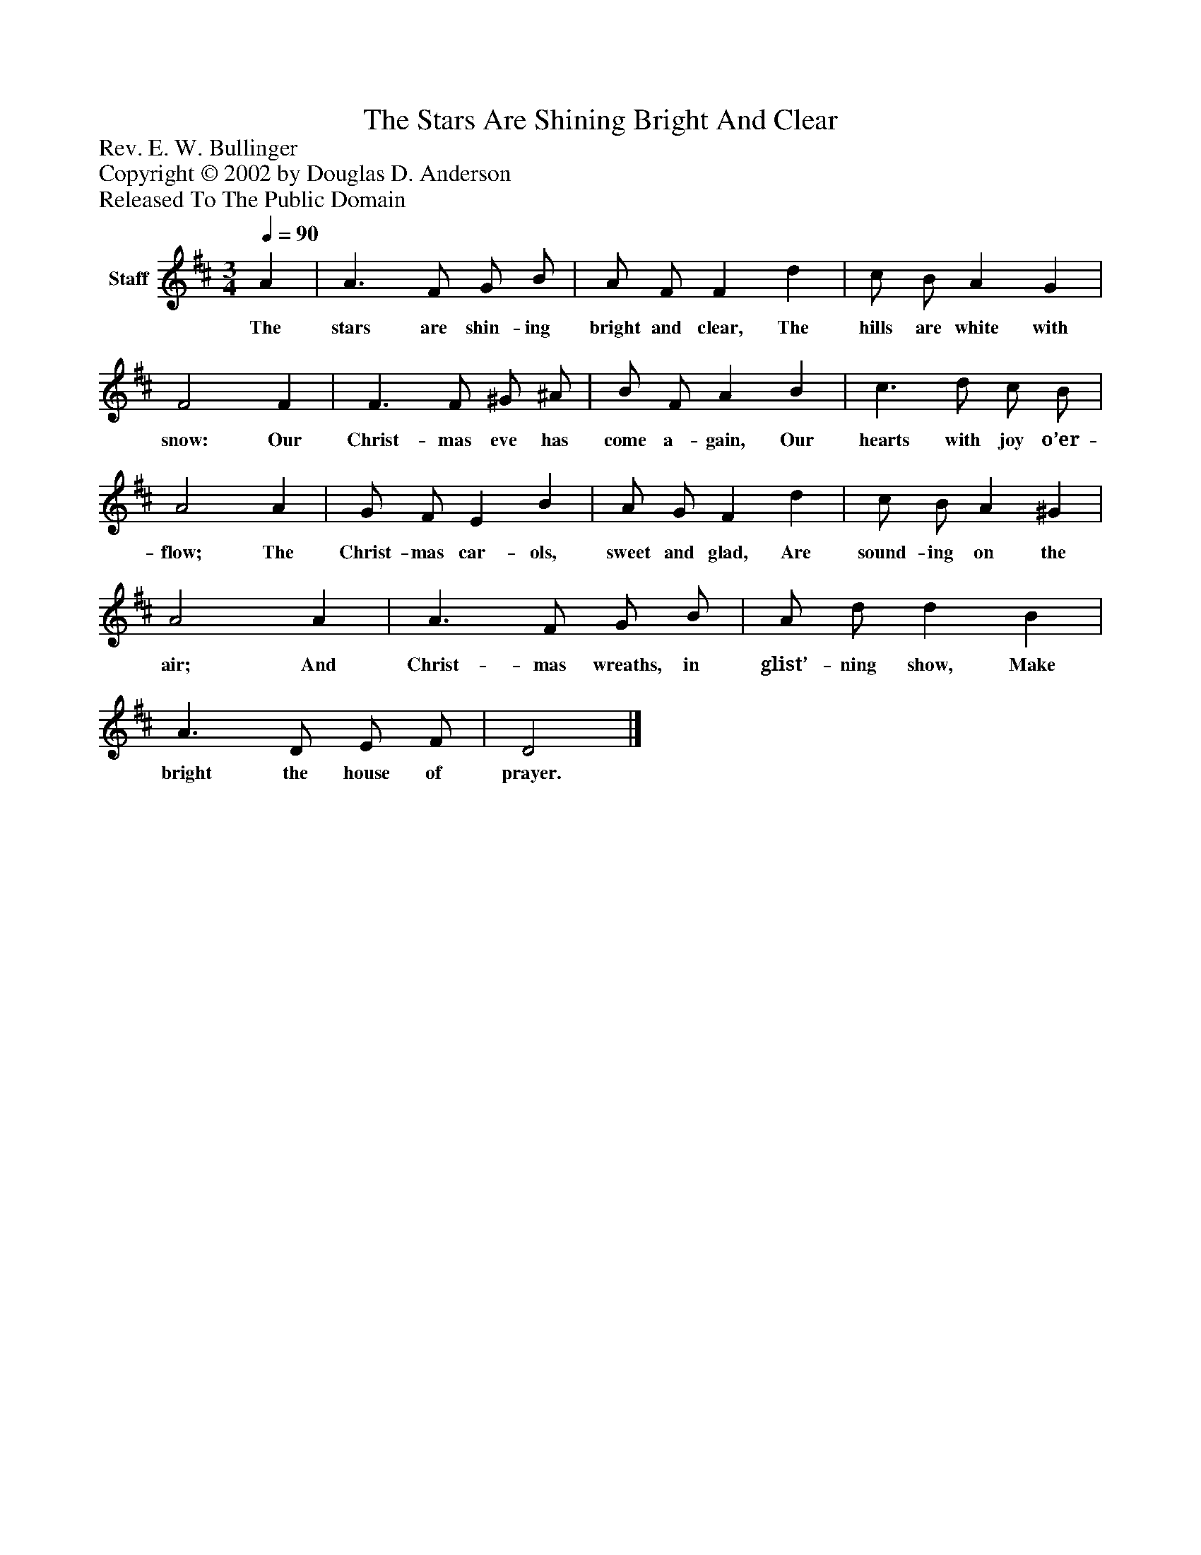 %%abc-creator mxml2abc 1.4
%%abc-version 2.0
%%continueall true
%%titletrim true
%%titleformat A-1 T C1, Z-1, S-1
X: 0
T: The Stars Are Shining Bright And Clear
Z: Rev. E. W. Bullinger
Z: Copyright © 2002 by Douglas D. Anderson
Z: Released To The Public Domain
L: 1/4
M: 3/4
Q: 1/4=90
V: P1 name="Staff"
%%MIDI program 1 19
K: D
[V: P1]  A | A3/ F/ G/ B/ | A/ F/ F d | c/ B/ A G | F2 F | F3/ F/ ^G/ ^A/ | B/ F/ A B | c3/ d/ c/ B/ | A2 A | G/ F/ E B | A/ G/ F d | c/ B/ A ^G | A2 A | A3/ F/ G/ B/ | A/ d/ d B | A3/ D/ E/ F/ | D2|]
w: The stars are shin- ing bright and clear, The hills are white with snow: Our Christ- mas eve has come a- gain, Our hearts with joy o’er- flow; The Christ- mas car- ols, sweet and glad, Are sound- ing on the air; And Christ- mas wreaths, in glist’- ning show, Make bright the house of prayer.

